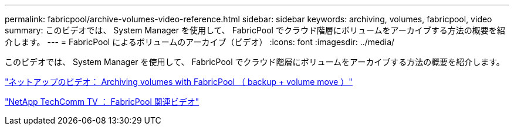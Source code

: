 ---
permalink: fabricpool/archive-volumes-video-reference.html 
sidebar: sidebar 
keywords: archiving, volumes, fabricpool, video 
summary: このビデオでは、 System Manager を使用して、 FabricPool でクラウド階層にボリュームをアーカイブする方法の概要を紹介します。 
---
= FabricPool によるボリュームのアーカイブ（ビデオ）
:icons: font
:imagesdir: ../media/


[role="lead"]
このビデオでは、 System Manager を使用して、 FabricPool でクラウド階層にボリュームをアーカイブする方法の概要を紹介します。

https://www.youtube.com/embed/5tDJAkqN2nA?rel=0["ネットアップのビデオ： Archiving volumes with FabricPool （ backup + volume move ）"]

https://www.youtube.com/playlist?list=PLdXI3bZJEw7mcD3RnEcdqZckqKkttoUpS["NetApp TechComm TV ： FabricPool 関連ビデオ"]
